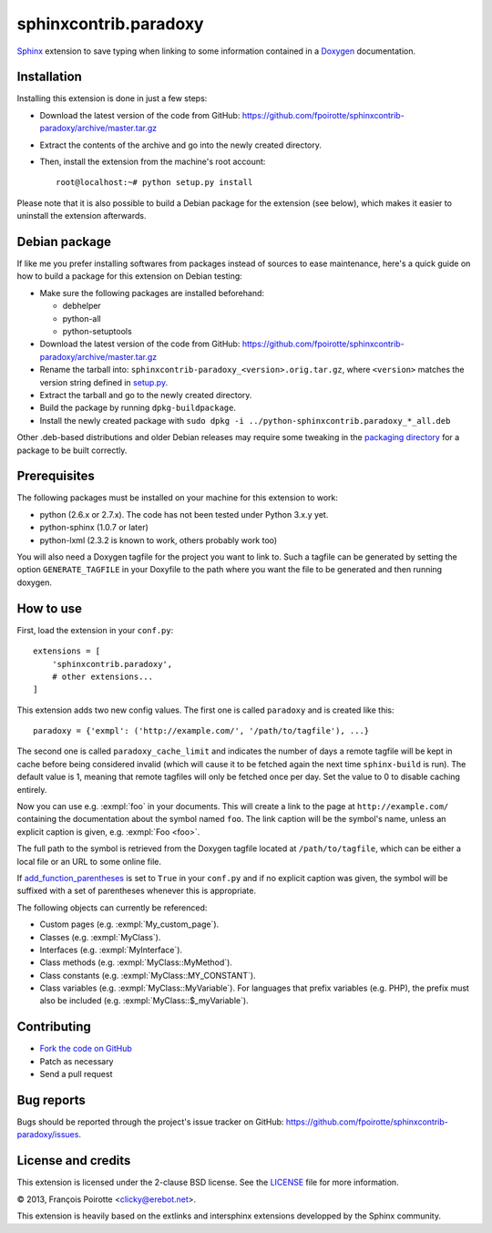 sphinxcontrib.paradoxy
=======================

`Sphinx`__ extension to save typing when linking to some information
contained in a `Doxygen`__ documentation.

.. __: http://sphinx-doc.org/
.. __: http://www.doxygen.org/


Installation
------------

Installing this extension is done in just a few steps:

-   Download the latest version of the code from GitHub:
    https://github.com/fpoirotte/sphinxcontrib-paradoxy/archive/master.tar.gz

-   Extract the contents of the archive and go into the newly created directory.

-   Then, install the extension from the machine's root account::

        root@localhost:~# python setup.py install

Please note that it is also possible to build a Debian package
for the extension (see below), which makes it easier to uninstall
the extension afterwards.


Debian package
--------------

If like me you prefer installing softwares from packages instead of sources
to ease maintenance, here's a quick guide on how to build a package for
this extension on Debian testing:

-   Make sure the following packages are installed beforehand:

    -   debhelper
    -   python-all
    -   python-setuptools

-   Download the latest version of the code from GitHub:
    https://github.com/fpoirotte/sphinxcontrib-paradoxy/archive/master.tar.gz

-   Rename the tarball into: ``sphinxcontrib-paradoxy_<version>.orig.tar.gz``,
    where ``<version>`` matches the version string defined in `setup.py`__.

-   Extract the tarball and go to the newly created directory.

-   Build the package by running ``dpkg-buildpackage``.

-   Install the newly created package with
    ``sudo dpkg -i ../python-sphinxcontrib.paradoxy_*_all.deb``

Other .deb-based distributions and older Debian releases may require some
tweaking in the `packaging directory`__ for a package to be built correctly.

.. __: https://github.com/fpoirotte/sphinxcontrib-paradoxy/blob/master/setup.py
.. __: https://github.com/fpoirotte/sphinxcontrib-paradoxy/blob/master/debian/


Prerequisites
-------------

The following packages must be installed on your machine for this extension
to work:

-   python (2.6.x or 2.7.x).
    The code has not been tested under Python 3.x.y yet.
-   python-sphinx (1.0.7 or later)
-   python-lxml (2.3.2 is known to work, others probably work too)

You will also need a Doxygen tagfile for the project you want to link to.
Such a tagfile can be generated by setting the option ``GENERATE_TAGFILE``
in your Doxyfile to the path where you want the file to be generated
and then running doxygen.


How to use
----------

First, load the extension in your ``conf.py``::

    extensions = [
        'sphinxcontrib.paradoxy',
        # other extensions...
    ]

This extension adds two new config values.
The first one is called ``paradoxy`` and is created like this::

    paradoxy = {'exmpl': ('http://example.com/', '/path/to/tagfile'), ...}

The second one is called ``paradoxy_cache_limit`` and indicates
the number of days a remote tagfile will be kept in cache before
being considered invalid (which will cause it to be fetched again
the next time ``sphinx-build`` is run).
The default value is 1, meaning that remote tagfiles will only be
fetched once per day. Set the value to 0 to disable caching entirely.

Now you can use e.g. :exmpl:`foo` in your documents.  This will create a
link to the page at ``http://example.com/`` containing the documentation
about the symbol named ``foo``.
The link caption will be the symbol's name, unless an explicit caption
is given, e.g. :exmpl:`Foo <foo>`.

The full path to the symbol is retrieved from the Doxygen tagfile located
at ``/path/to/tagfile``, which can be either a local file or an URL
to some online file.

If `add_function_parentheses`__ is set to ``True`` in your ``conf.py``
and if no explicit caption was given, the symbol will be suffixed
with a set of parentheses whenever this is appropriate.

.. __: http://sphinx-doc.org/config.html#confval-add_function_parentheses

The following objects can currently be referenced:

-   Custom pages (e.g. :exmpl:`My_custom_page`).
-   Classes (e.g. :exmpl:`MyClass`).
-   Interfaces (e.g. :exmpl:`MyInterface`).
-   Class methods (e.g. :exmpl:`MyClass::MyMethod`).
-   Class constants (e.g. :exmpl:`MyClass::MY_CONSTANT`).
-   Class variables (e.g. :exmpl:`MyClass::MyVariable`).
    For languages that prefix variables (e.g. PHP), the prefix must also
    be included (e.g. :exmpl:`MyClass::$_myVariable`).


Contributing
------------

-   `Fork the code on GitHub`__
-   Patch as necessary
-   Send a pull request

.. __: https://github.com/fpoirotte/sphinxcontrib-paradoxy/fork_select


Bug reports
-----------

Bugs should be reported through the project's issue tracker on GitHub:
https://github.com/fpoirotte/sphinxcontrib-paradoxy/issues.


License and credits
-------------------

This extension is licensed under the 2-clause BSD license.
See the `LICENSE`__ file for more information.

© 2013, François Poirotte <clicky@erebot.net>.

This extension is heavily based on the extlinks and intersphinx extensions
developped by the Sphinx community.

.. __: https://github.com/fpoirotte/sphinxcontrib-paradoxy/blob/master/LICENSE


